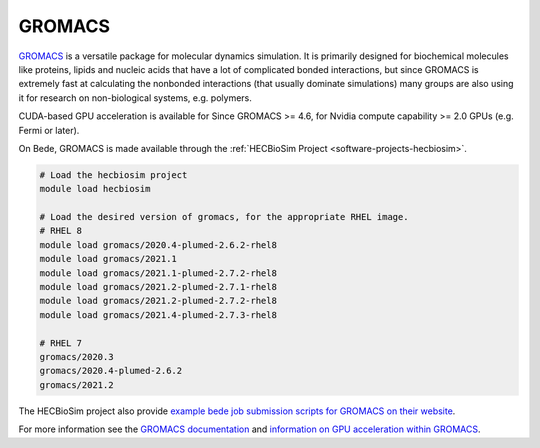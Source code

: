 .. _software-applications-gromacs:

GROMACS
-------

`GROMACS <http://www.gromacs.org/About_Gromacs>`__ is a versatile package for molecular dynamics simulation.
It is primarily designed for biochemical molecules like proteins, lipids and nucleic acids that have a lot of complicated bonded interactions, but since GROMACS is extremely fast at calculating the nonbonded interactions (that usually dominate simulations) many groups are also using it for research on non-biological systems, e.g. polymers.

CUDA-based GPU acceleration is available for Since GROMACS >= 4.6, for Nvidia compute capability >= 2.0 GPUs (e.g. Fermi or later).


On Bede, GROMACS is made available through the :ref:`HECBioSim Project <software-projects-hecbiosim>`.


.. code-block:: bash

   # Load the hecbiosim project
   module load hecbiosim
   
   # Load the desired version of gromacs, for the appropriate RHEL image.
   # RHEL 8
   module load gromacs/2020.4-plumed-2.6.2-rhel8
   module load gromacs/2021.1
   module load gromacs/2021.1-plumed-2.7.2-rhel8
   module load gromacs/2021.2-plumed-2.7.1-rhel8
   module load gromacs/2021.2-plumed-2.7.2-rhel8
   module load gromacs/2021.4-plumed-2.7.3-rhel8

   # RHEL 7
   gromacs/2020.3
   gromacs/2020.4-plumed-2.6.2
   gromacs/2021.2


The HECBioSim project also provide `example bede job submission scripts for GROMACS on their website <https://www.hecbiosim.ac.uk/access-hpc/example-submit-scripts/bede-scripts>`__.

For more information see the `GROMACS documentation <https://manual.gromacs.org/documentation/>`__ and `information on GPU acceleration within GROMACS <http://www.gromacs.org/GPU_acceleration>`__.




